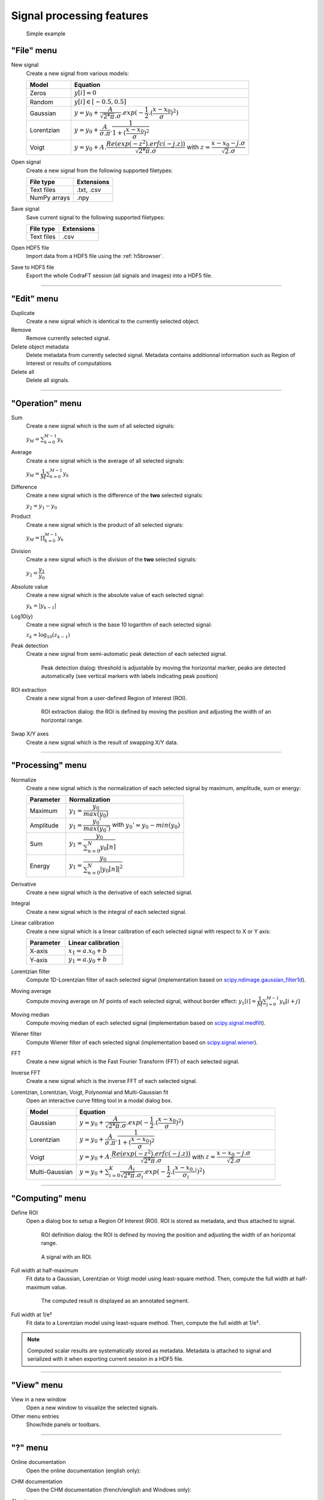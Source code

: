 Signal processing features
==========================

.. figure:: /images/shots/s_simple_example.png

    Simple example


"File" menu
-----------

.. image:: /images/shots/s_file.png

New signal
    |createfrom| various models:

    .. list-table::
        :header-rows: 1
        :widths: 20, 80

        * - Model
          - Equation
        * - Zeros
          - :math:`y[i] = 0`
        * - Random
          - :math:`y[i] \in [-0.5, 0.5]`
        * - Gaussian
          - :math:`y = y_{0}+\dfrac{A}{\sqrt{2*\pi}.\sigma}.exp(-\dfrac{1}{2}.(\dfrac{x-x_{0}}{\sigma})^2)`
        * - Lorentzian
          - :math:`y = y_{0}+\dfrac{A}{\sigma.\pi}.\dfrac{1}{1+(\dfrac{x-x_{0}}{\sigma})^2}`
        * - Voigt
          - :math:`y = y_{0}+A.\dfrac{Re(exp(-z^2).erfc(-j.z))}{\sqrt{2*\pi}.\sigma}` with :math:`z = \dfrac{x-x_{0}-j.\sigma}{\sqrt{2}.\sigma}`

Open signal
    |createfrom| the following supported filetypes:

    .. list-table::
        :header-rows: 1

        * - File type
          - Extensions
        * - Text files
          - .txt, .csv
        * - NumPy arrays
          - .npy

Save signal
    Save current signal to the following supported filetypes:

    .. list-table::
        :header-rows: 1

        * - File type
          - Extensions
        * - Text files
          - .csv

Open HDF5 file
    Import data from a HDF5 file using the :ref:`h5browser`.

Save to HDF5 file
    Export the whole CodraFT session (all signals and images) into a HDF5 file.

------------

"Edit" menu
-----------

.. image:: /images/shots/s_edit.png

Duplicate
    |create| identical to the currently selected object.

Remove
    Remove currently selected signal.

Delete object metadata
    Delete metadata from currently selected signal.
    Metadata contains additionnal information such as Region of Interest
    or results of computations

Delete all
    Delete all signals.

------------

"Operation" menu
----------------

.. image:: /images/shots/s_operation.png

Sum
    |create| the sum |ofallobj|:

    :math:`y_{M} = \sum_{k=0}^{M-1}{y_{k}}`

Average
    |create| the average |ofallobj|:

    :math:`y_{M} = \dfrac{1}{M}\sum_{k=0}^{M-1}{y_{k}}`

Difference
    |create| the difference |ofalltwo|:

    :math:`y_{2} = y_{1} - y_{0}`

Product
    |create| the product |ofallobj|:

    :math:`y_{M} = \prod_{k=0}^{M-1}{y_{k}}`

Division
    |create| the division |ofalltwo|:

    :math:`y_{2} = \dfrac{y_{1}}{y_{0}}`

Absolute value
    |create| the absolute value |ofeachobj|:

    :math:`y_{k} = |y_{k-1}|`

Log10(y)
    |create| the base 10 logarithm |ofeachobj|:

    :math:`z_{k} = \log_{10}(z_{k-1})`

Peak detection
    |createfrom| semi-automatic peak detection |ofeachobj|.

    .. figure:: /images/shots/s_peak_detection.png

        Peak detection dialog: threshold is adjustable by moving the
        horizontal marker, peaks are detected automatically (see vertical
        markers with labels indicating peak position)

ROI extraction
    |createfrom| a user-defined Region of Interest (ROI).

    .. figure:: /images/shots/s_roi_extraction.png

        ROI extraction dialog: the ROI is defined by moving the position
        and adjusting the width of an horizontal range.

Swap X/Y axes
    |create| the result of swapping X/Y data.

------------

"Processing" menu
-----------------

.. image:: /images/shots/s_processing.png

Normalize
    |create| the normalization |ofeachobj|
    by maximum, amplitude, sum or energy:

    .. list-table::
        :header-rows: 1
        :widths: 25, 75

        * - Parameter
          - Normalization
        * - Maximum
          - :math:`y_{1}= \dfrac{y_{0}}{max(y_{0})}`
        * - Amplitude
          - :math:`y_{1}= \dfrac{y_{0}'}{max(y_{0}')}` with :math:`y_{0}'=y_{0}-min(y_{0})`
        * - Sum
          - :math:`y_{1}= \dfrac{y_{0}}{\sum_{n=0}^{N}y_{0}[n]}`
        * - Energy
          - :math:`y_{1}= \dfrac{y_{0}}{\sum_{n=0}^{N}|y_{0}[n]|^2}`

Derivative
    |create| the derivative |ofeachobj|.

Integral
    |create| the integral |ofeachobj|.

Linear calibration
    |create| a linear calibration |ofeachobj| with respect to X or Y axis:

    .. list-table::
        :header-rows: 1
        :widths: 40, 60

        * - Parameter
          - Linear calibration
        * - X-axis
          - :math:`x_{1} = a.x_{0} + b`
        * - Y-axis
          - :math:`y_{1} = a.y_{0} + b`

Lorentzian filter
    Compute 1D-Lorentzian filter |ofeachobj|
    (implementation based on `scipy.ndimage.gaussian_filter1d <https://docs.scipy.org/doc/scipy/reference/generated/scipy.ndimage.gaussian_filter1d.html>`_).

Moving average
    Compute moving average on :math:`M`
    points |ofeachobj|, without border effect:
    :math:`y_{1}[i]=\dfrac{1}{M}\sum_{j=0}^{M-1}y_{0}[i+j]`

Moving median
    Compute moving median |ofeachobj|
    (implementation based on `scipy.signal.medfilt <https://docs.scipy.org/doc/scipy/reference/generated/scipy.signal.medfilt.html>`_).

Wiener filter
    Compute Wiener filter |ofeachobj|
    (implementation based on `scipy.signal.wiener <https://docs.scipy.org/doc/scipy/reference/generated/scipy.signal.wiener.html>`_).

FFT
    |create| the Fast Fourier Transform (FFT) |ofeachobj|.

Inverse FFT
    |create| the inverse FFT |ofeachobj|.

Lorentzian, Lorentzian, Voigt, Polynomial and Multi-Gaussian fit
    Open an interactive curve fitting tool in a modal dialog box.

    .. list-table::
        :header-rows: 1
        :widths: 20, 80

        * - Model
          - Equation
        * - Gaussian
          - :math:`y = y_{0}+\dfrac{A}{\sqrt{2*\pi}.\sigma}.exp(-\dfrac{1}{2}.(\dfrac{x-x_{0}}{\sigma})^2)`
        * - Lorentzian
          - :math:`y = y_{0}+\dfrac{A}{\sigma.\pi}.\dfrac{1}{1+(\dfrac{x-x_{0}}{\sigma})^2}`
        * - Voigt
          - :math:`y = y_{0}+A.\dfrac{Re(exp(-z^2).erfc(-j.z))}{\sqrt{2*\pi}.\sigma}` with :math:`z = \dfrac{x-x_{0}-j.\sigma}{\sqrt{2}.\sigma}`
        * - Multi-Gaussian
          - :math:`y = y_{0}+\sum_{i=0}^{K}\dfrac{A_{i}}{\sqrt{2*\pi}.\sigma_{i}}.exp(-\dfrac{1}{2}.(\dfrac{x-x_{0,i}}{\sigma_{i}})^2)`

------------

"Computing" menu
----------------

.. image:: /images/shots/s_computing.png

Define ROI
    Open a dialog box to setup a Region Of Interest (ROI).
    ROI is stored as metadata, and thus attached to signal.

    .. figure:: /images/shots/s_roi_definition.png

        ROI definition dialog: the ROI is defined by moving the position
        and adjusting the width of an horizontal range.

    .. figure:: /images/shots/s_roi_signal.png

        A signal with an ROI.

Full width at half-maximum
    Fit data to a Gaussian, Lorentzian or Voigt model using
    least-square method.
    Then, compute the full width at half-maximum value.

    .. figure:: /images/shots/s_fwhm.png

        The computed result is displayed as an annotated segment.

Full width at 1/e²
    Fit data to a Lorentzian model using least-square method.
    Then, compute the full width at 1/e².

.. note:: Computed scalar results are systematically stored as metadata.
    Metadata is attached to signal and serialized with it when exporting
    current session in a HDF5 file.

------------

"View" menu
-----------

.. image:: /images/shots/s_view.png

View in a new window
    Open a new window to visualize the selected signals.

Other menu entries
    Show/hide panels or toolbars.

------------

"?" menu
--------

.. image:: /images/shots/s_help.png

Online documentation
    Open the online documentation (english only):

    .. image:: /images/shots/doc_online.png

CHM documentation
    Open the CHM documentation (french/english and Windows only):

    .. image:: /images/shots/doc_chm.png

About
    Open the "About CodraFT" dialog box:

    .. image:: /images/shots/about.png

.. ==========================================================
.. Text substitutions:
.. |create| replace:: Create a new signal which is
.. |createfrom| replace:: Create a new signal from
.. |ofeachobj| replace:: of each selected signal
.. |ofallobj| replace:: of all selected signals
.. |ofalltwo| replace:: of the **two** selected signals
